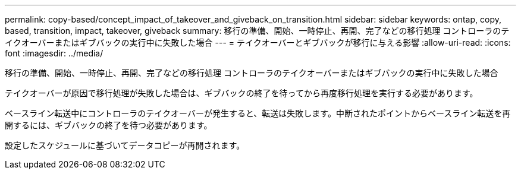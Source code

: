 ---
permalink: copy-based/concept_impact_of_takeover_and_giveback_on_transition.html 
sidebar: sidebar 
keywords: ontap, copy, based, transition, impact, takeover, giveback 
summary: 移行の準備、開始、一時停止、再開、完了などの移行処理 コントローラのテイクオーバーまたはギブバックの実行中に失敗した場合 
---
= テイクオーバーとギブバックが移行に与える影響
:allow-uri-read: 
:icons: font
:imagesdir: ../media/


[role="lead"]
移行の準備、開始、一時停止、再開、完了などの移行処理 コントローラのテイクオーバーまたはギブバックの実行中に失敗した場合

テイクオーバーが原因で移行処理が失敗した場合は、ギブバックの終了を待ってから再度移行処理を実行する必要があります。

ベースライン転送中にコントローラのテイクオーバーが発生すると、転送は失敗します。中断されたポイントからベースライン転送を再開するには、ギブバックの終了を待つ必要があります。

設定したスケジュールに基づいてデータコピーが再開されます。

